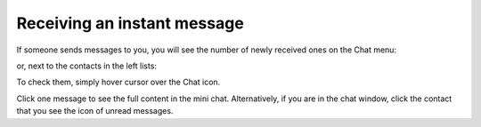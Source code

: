 Receiving an instant message
============================

If someone sends messages to you, you will see the number of newly
received ones on the Chat menu:

|image0|

or, next to the contacts in the left lists:

|image1|

To check them, simply hover cursor over the Chat icon.

|image2|

Click one message to see the full content in the mini chat.
Alternatively, if you are in the chat window, click the contact that you
see the icon of unread messages.

.. |image0| image:: images/chat/notification_icon_chatmenu.png
.. |image1| image:: images/chat/notification_icon_chatwindow.png
.. |image2| image:: images/chat/newly_received_messages_chatmenu.png
